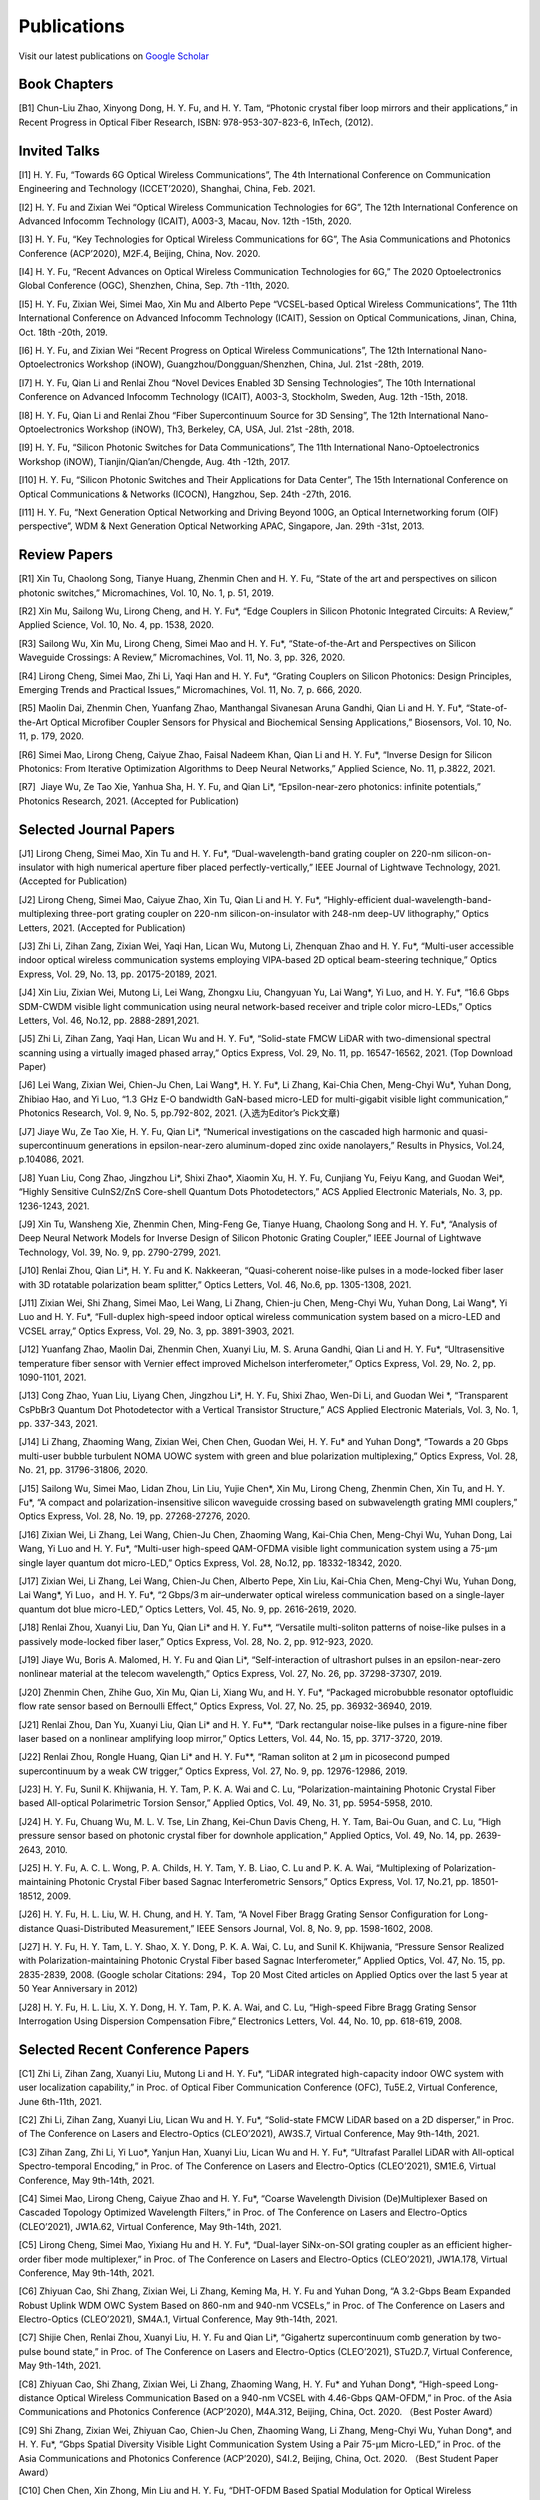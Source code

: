 Publications
=============

Visit our latest publications on \ `Google Scholar <https://scholar.google.com/citations?hl=en&user=ruUJphwAAAAJ&view_op=list_works&sortby=pubdate>`_ 

Book Chapters
~~~~~~~~~~~~~~

[B1]	Chun-Liu Zhao, Xinyong Dong, H. Y. Fu, and H. Y. Tam, “Photonic crystal fiber loop mirrors and their applications,” in Recent Progress in Optical Fiber Research, ISBN: 978-953-307-823-6, InTech, (2012).

Invited Talks
~~~~~~~~~~~~~~

[I1]	H. Y. Fu, “Towards 6G Optical Wireless Communications”, The 4th International Conference on Communication Engineering and Technology (ICCET’2020), Shanghai, China, Feb. 2021.

[I2]	H. Y. Fu and Zixian Wei “Optical Wireless Communication Technologies for 6G”, The 12th International Conference on Advanced Infocomm Technology (ICAIT), A003-3, Macau, Nov. 12th -15th, 2020.

[I3]	H. Y. Fu, “Key Technologies for Optical Wireless Communications for 6G”, The Asia Communications and Photonics Conference (ACP’2020), M2F.4, Beijing, China, Nov. 2020.

[I4]	H. Y. Fu, “Recent Advances on Optical Wireless Communication Technologies for 6G,” The 2020 Optoelectronics Global Conference (OGC), Shenzhen, China, Sep. 7th -11th, 2020.

[I5]	H. Y. Fu, Zixian Wei, Simei Mao, Xin Mu and Alberto Pepe “VCSEL-based Optical Wireless Communications”, The 11th International Conference on Advanced Infocomm Technology (ICAIT), Session on Optical Communications, Jinan, China, Oct. 18th -20th, 2019.

[I6]	H. Y. Fu, and Zixian Wei “Recent Progress on Optical Wireless Communications”, The 12th International Nano-Optoelectronics Workshop (iNOW), Guangzhou/Dongguan/Shenzhen, China, Jul. 21st -28th, 2019.

[I7]	H. Y. Fu, Qian Li and Renlai Zhou “Novel Devices Enabled 3D Sensing Technologies”, The 10th International Conference on Advanced Infocomm Technology (ICAIT), A003-3, Stockholm, Sweden, Aug. 12th -15th, 2018.

[I8]	H. Y. Fu, Qian Li and Renlai Zhou “Fiber Supercontinuum Source for 3D Sensing”, The 12th International Nano-Optoelectronics Workshop (iNOW), Th3, Berkeley, CA, USA, Jul. 21st -28th, 2018.

[I9]	H. Y. Fu, “Silicon Photonic Switches for Data Communications”, The 11th International Nano-Optoelectronics Workshop (iNOW), Tianjin/Qian’an/Chengde, Aug. 4th -12th, 2017.

[I10]	H. Y. Fu, “Silicon Photonic Switches and Their Applications for Data Center”, The 15th International Conference on Optical Communications & Networks (ICOCN), Hangzhou, Sep. 24th -27th, 2016.

[I11]	H. Y. Fu, “Next Generation Optical Networking and Driving Beyond 100G, an Optical Internetworking forum (OIF) perspective”, WDM & Next Generation Optical Networking APAC, Singapore, Jan. 29th -31st, 2013.

Review Papers
~~~~~~~~~~~~~~~~~~~~~~~~

[R1]	Xin Tu, Chaolong Song, Tianye Huang, Zhenmin Chen and H. Y. Fu, “State of the art and perspectives on silicon photonic switches,” Micromachines, Vol. 10, No. 1, p. 51, 2019.

[R2]	Xin Mu, Sailong Wu, Lirong Cheng, and H. Y. Fu*, “Edge Couplers in Silicon Photonic Integrated Circuits: A Review,” Applied Science, Vol. 10, No. 4, pp. 1538, 2020. 

[R3]	Sailong Wu, Xin Mu, Lirong Cheng, Simei Mao and H. Y. Fu*, “State-of-the-Art and Perspectives on Silicon Waveguide Crossings: A Review,” Micromachines, Vol. 11, No. 3, pp. 326, 2020. 

[R4]	Lirong Cheng, Simei Mao, Zhi Li, Yaqi Han and H. Y. Fu*, “Grating Couplers on Silicon Photonics: Design Principles, Emerging Trends and Practical Issues,” Micromachines, Vol. 11, No. 7, p. 666, 2020. 

[R5]	Maolin Dai, Zhenmin Chen, Yuanfang Zhao, Manthangal Sivanesan Aruna Gandhi, Qian Li and H. Y. Fu*, “State-of-the-Art Optical Microfiber Coupler Sensors for Physical and Biochemical Sensing Applications,” Biosensors, Vol. 10, No. 11, p. 179, 2020.

[R6]	Simei Mao, Lirong Cheng, Caiyue Zhao, Faisal Nadeem Khan, Qian Li and H. Y. Fu*, “Inverse Design for Silicon Photonics: From Iterative Optimization Algorithms to Deep Neural Networks,” Applied Science, No. 11, p.3822, 2021. 

[R7]  Jiaye Wu, Ze Tao Xie, Yanhua Sha, H. Y. Fu, and Qian Li*, “Epsilon-near-zero photonics: infinite potentials,” Photonics Research, 2021. (Accepted for Publication)

Selected Journal Papers
~~~~~~~~~~~~~~~~~~~~~~~~

[J1]	Lirong Cheng, Simei Mao, Xin Tu and H. Y. Fu*, “Dual-wavelength-band grating coupler on 220-nm silicon-on-insulator with high numerical aperture fiber placed perfectly-vertically,” IEEE Journal of Lightwave Technology, 2021. (Accepted for Publication)

[J2]	Lirong Cheng, Simei Mao, Caiyue Zhao, Xin Tu, Qian Li and H. Y. Fu*, “Highly-efficient dual-wavelength-band-multiplexing three-port grating coupler on 220-nm silicon-on-insulator with 248-nm deep-UV lithography,” Optics Letters, 2021. (Accepted for Publication)

[J3]	Zhi Li, Zihan Zang, Zixian Wei, Yaqi Han, Lican Wu, Mutong Li, Zhenquan Zhao and H. Y. Fu*, “Multi-user accessible indoor optical wireless communication systems employing VIPA-based 2D optical beam-steering technique,” Optics Express, Vol. 29, No. 13, pp. 20175-20189, 2021. 

[J4]	Xin Liu, Zixian Wei, Mutong Li, Lei Wang, Zhongxu Liu, Changyuan Yu, Lai Wang*, Yi Luo, and H. Y. Fu*, “16.6 Gbps SDM-CWDM visible light communication using neural network-based receiver and triple color micro-LEDs,” Optics Letters, Vol. 46, No.12, pp. 2888-2891,2021. 

[J5]	Zhi Li, Zihan Zang, Yaqi Han, Lican Wu and H. Y. Fu*, “Solid-state FMCW LiDAR with two-dimensional spectral scanning using a virtually imaged phased array,” Optics Express, Vol. 29, No. 11, pp. 16547-16562, 2021. (Top Download Paper)

[J6]	Lei Wang, Zixian Wei, Chien-Ju Chen, Lai Wang*, H. Y. Fu*, Li Zhang, Kai-Chia Chen, Meng-Chyi Wu*, Yuhan Dong, Zhibiao Hao, and Yi Luo, “1.3  GHz E-O bandwidth GaN-based micro-LED for multi-gigabit visible light communication,” Photonics Research, Vol. 9, No. 5, pp.792-802, 2021. (入选为Editor’s Pick文章) 

[J7]	Jiaye Wu, Ze Tao Xie, H. Y. Fu, Qian Li*, “Numerical investigations on the cascaded high harmonic and quasi-supercontinuum generations in epsilon-near-zero aluminum-doped zinc oxide nanolayers,” Results in Physics, Vol.24, p.104086, 2021.

[J8]	Yuan Liu, Cong Zhao, Jingzhou Li*, Shixi Zhao*, Xiaomin Xu, H. Y. Fu, Cunjiang Yu, Feiyu Kang, and Guodan Wei*, “Highly Sensitive CuInS2/ZnS Core-shell Quantum Dots Photodetectors,” ACS Applied Electronic Materials, No. 3, pp. 1236-1243, 2021.

[J9]	Xin Tu, Wansheng Xie, Zhenmin Chen, Ming-Feng Ge, Tianye Huang, Chaolong Song and H. Y. Fu*, “Analysis of Deep Neural Network Models for Inverse Design of Silicon Photonic Grating Coupler,” IEEE Journal of Lightwave Technology, Vol. 39, No. 9, pp. 2790-2799, 2021. 

[J10]	Renlai Zhou, Qian Li*, H. Y. Fu and K. Nakkeeran, “Quasi-coherent noise-like pulses in a mode-locked fiber laser with 3D rotatable polarization beam splitter,” Optics Letters, Vol. 46, No.6, pp. 1305-1308, 2021.

[J11]	Zixian Wei, Shi Zhang, Simei Mao, Lei Wang, Li Zhang, Chien-ju Chen, Meng-Chyi Wu, Yuhan Dong, Lai Wang*, Yi Luo and H. Y. Fu*, “Full-duplex high-speed indoor optical wireless communication system based on a micro-LED and VCSEL array,” Optics Express, Vol. 29, No. 3, pp. 3891-3903, 2021. 

[J12]	Yuanfang Zhao, Maolin Dai, Zhenmin Chen, Xuanyi Liu, M. S. Aruna Gandhi, Qian Li and H. Y. Fu*, “Ultrasensitive temperature fiber sensor with Vernier effect improved Michelson interferometer,” Optics Express, Vol. 29, No. 2, pp. 1090-1101, 2021. 

[J13]	Cong Zhao, Yuan Liu, Liyang Chen, Jingzhou Li*, H. Y. Fu, Shixi Zhao, Wen-Di Li, and Guodan Wei *, “Transparent CsPbBr3 Quantum Dot Photodetector with a Vertical Transistor Structure,” ACS Applied Electronic Materials, Vol. 3, No. 1, pp. 337-343, 2021.

[J14]	Li Zhang, Zhaoming Wang, Zixian Wei, Chen Chen, Guodan Wei, H. Y. Fu* and Yuhan Dong*, “Towards a 20 Gbps multi-user bubble turbulent NOMA UOWC system with green and blue polarization multiplexing,” Optics Express, Vol. 28, No. 21, pp. 31796-31806, 2020. 

[J15]	Sailong Wu, Simei Mao, Lidan Zhou, Lin Liu, Yujie Chen*, Xin Mu, Lirong Cheng, Zhenmin Chen, Xin Tu, and H. Y. Fu*, “A compact and polarization-insensitive silicon waveguide crossing based on subwavelength grating MMI couplers,” Optics Express, Vol. 28, No. 19, pp. 27268-27276, 2020. 

[J16]	Zixian Wei, Li Zhang, Lei Wang, Chien-Ju Chen, Zhaoming Wang, Kai-Chia Chen, Meng-Chyi Wu, Yuhan Dong, Lai Wang, Yi Luo and H. Y. Fu*, “Multi-user high-speed QAM-OFDMA visible light communication system using a 75-μm single layer quantum dot micro-LED,” Optics Express, Vol. 28, No.12, pp. 18332-18342, 2020. 

[J17]	Zixian Wei, Li Zhang, Lei Wang, Chien-Ju Chen, Alberto Pepe, Xin Liu, Kai-Chia Chen, Meng-Chyi Wu, Yuhan Dong, Lai Wang*, Yi Luo，and H. Y. Fu*, “2 Gbps/3 m air–underwater optical wireless communication based on a single-layer quantum dot blue micro-LED,” Optics Letters, Vol. 45, No. 9, pp. 2616-2619, 2020. 

[J18]	Renlai Zhou, Xuanyi Liu, Dan Yu, Qian Li* and H. Y. Fu**, “Versatile multi-soliton patterns of noise-like pulses in a passively mode-locked fiber laser,” Optics Express, Vol. 28, No. 2, pp. 912-923, 2020.

[J19]	Jiaye Wu, Boris A. Malomed, H. Y. Fu and Qian Li*, “Self-interaction of ultrashort pulses in an epsilon-near-zero nonlinear material at the telecom wavelength,” Optics Express, Vol. 27, No. 26, pp. 37298-37307, 2019.

[J20]	Zhenmin Chen, Zhihe Guo, Xin Mu, Qian Li, Xiang Wu, and H. Y. Fu*, “Packaged microbubble resonator optofluidic flow rate sensor based on Bernoulli Effect,” Optics Express, Vol. 27, No. 25, pp. 36932-36940, 2019. 

[J21]	Renlai Zhou, Dan Yu, Xuanyi Liu, Qian Li* and H. Y. Fu**, “Dark rectangular noise-like pulses in a figure-nine fiber laser based on a nonlinear amplifying loop mirror,” Optics Letters, Vol. 44, No. 15, pp. 3717-3720, 2019. 

[J22]	Renlai Zhou, Rongle Huang, Qian Li* and H. Y. Fu**, “Raman soliton at 2 μm in picosecond pumped supercontinuum by a weak CW trigger,” Optics Express, Vol. 27, No. 9, pp. 12976-12986, 2019. 

[J23]	H. Y. Fu, Sunil K. Khijwania, H. Y. Tam, P. K. A. Wai and C. Lu, “Polarization-maintaining Photonic Crystal Fiber based All-optical Polarimetric Torsion Sensor,” Applied Optics, Vol. 49, No. 31, pp. 5954-5958, 2010.

[J24]	H. Y. Fu, Chuang Wu, M. L. V. Tse, Lin Zhang, Kei-Chun Davis Cheng, H. Y. Tam, Bai-Ou Guan, and C. Lu, “High pressure sensor based on photonic crystal fiber for downhole application,” Applied Optics, Vol. 49, No. 14, pp. 2639-2643, 2010.

[J25]	H. Y. Fu, A. C. L. Wong, P. A. Childs, H. Y. Tam, Y. B. Liao, C. Lu and P. K. A. Wai, “Multiplexing of Polarization-maintaining Photonic Crystal Fiber based Sagnac Interferometric Sensors,” Optics Express, Vol. 17, No.21, pp. 18501-18512, 2009.

[J26]	H. Y. Fu, H. L. Liu, W. H. Chung, and H. Y. Tam, “A Novel Fiber Bragg Grating Sensor Configuration for Long-distance Quasi-Distributed Measurement,” IEEE Sensors Journal, Vol. 8, No. 9, pp. 1598-1602, 2008.

[J27]	H. Y. Fu, H. Y. Tam, L. Y. Shao, X. Y. Dong, P. K. A. Wai, C. Lu, and Sunil K. Khijwania, “Pressure Sensor Realized with Polarization-maintaining Photonic Crystal Fiber based Sagnac Interferometer,” Applied Optics, Vol. 47, No. 15, pp. 2835-2839, 2008. (Google scholar Citations: 294，Top 20 Most Cited articles on Applied Optics over the last 5 year at 50 Year Anniversary in 2012)

[J28]	H. Y. Fu, H. L. Liu, X. Y. Dong, H. Y. Tam, P. K. A. Wai, and C. Lu, “High-speed Fibre Bragg Grating Sensor Interrogation Using Dispersion Compensation Fibre,” Electronics Letters, Vol. 44, No. 10, pp. 618-619, 2008.

Selected Recent Conference Papers
~~~~~~~~~~~~~~~~~~~~~~~~~~~~~~~~~

[C1]	Zhi Li, Zihan Zang, Xuanyi Liu, Mutong Li and H. Y. Fu*, “LiDAR integrated high-capacity indoor OWC system with user localization capability,” in Proc. of Optical Fiber Communication Conference (OFC), Tu5E.2, Virtual Conference, June 6th-11th, 2021.

[C2]	Zhi Li, Zihan Zang, Xuanyi Liu, Lican Wu and H. Y. Fu*, “Solid-state FMCW LiDAR based on a 2D disperser,” in Proc. of The Conference on Lasers and Electro-Optics (CLEO’2021), AW3S.7, Virtual Conference, May 9th-14th, 2021. 

[C3]	Zihan Zang, Zhi Li, Yi Luo*, Yanjun Han, Xuanyi Liu, Lican Wu and H. Y. Fu*, “Ultrafast Parallel LiDAR with All-optical Spectro-temporal Encoding,” in Proc. of The Conference on Lasers and Electro-Optics (CLEO’2021), SM1E.6, Virtual Conference, May 9th-14th, 2021. 

[C4]	Simei Mao, Lirong Cheng, Caiyue Zhao and H. Y. Fu*, “Coarse Wavelength Division (De)Multiplexer Based on Cascaded Topology Optimized Wavelength Filters,” in Proc. of The Conference on Lasers and Electro-Optics (CLEO’2021), JW1A.62, Virtual Conference, May 9th-14th, 2021. 

[C5]	Lirong Cheng, Simei Mao, Yixiang Hu and H. Y. Fu*, “Dual-layer SiNx-on-SOI grating coupler as an efficient higher-order fiber mode multiplexer,” in Proc. of The Conference on Lasers and Electro-Optics (CLEO’2021), JW1A.178, Virtual Conference, May 9th-14th, 2021. 

[C6]	Zhiyuan Cao, Shi Zhang, Zixian Wei, Li Zhang, Keming Ma, H. Y. Fu and Yuhan Dong, “A 3.2-Gbps Beam Expanded Robust Uplink WDM OWC System Based on 860-nm and 940-nm VCSELs,” in Proc. of The Conference on Lasers and Electro-Optics (CLEO’2021), SM4A.1, Virtual Conference, May 9th-14th, 2021.

[C7]	Shijie Chen, Renlai Zhou, Xuanyi Liu, H. Y. Fu and Qian Li*, “Gigahertz supercontinuum comb generation by two-pulse bound state,” in Proc. of The Conference on Lasers and Electro-Optics (CLEO’2021), STu2D.7, Virtual Conference, May 9th-14th, 2021.

[C8]	Zhiyuan Cao, Shi Zhang, Zixian Wei, Li Zhang, Zhaoming Wang, H. Y. Fu* and Yuhan Dong*, “High-speed Long-distance Optical Wireless Communication Based on a 940-nm VCSEL with 4.46-Gbps QAM-OFDM,” in Proc. of the Asia Communications and Photonics Conference (ACP’2020), M4A.312, Beijing, China, Oct. 2020. （Best Poster Award）

[C9]	Shi Zhang, Zixian Wei, Zhiyuan Cao, Chien-Ju Chen, Zhaoming Wang, Li Zhang, Meng-Chyi Wu, Yuhan Dong*, and H. Y. Fu*, “Gbps Spatial Diversity Visible Light Communication System Using a Pair 75-μm Micro-LED,” in Proc. of the Asia Communications and Photonics Conference (ACP’2020), S4I.2, Beijing, China, Oct. 2020. （Best Student Paper Award）

[C10]	Chen Chen, Xin Zhong, Min Liu and H. Y. Fu, “DHT-OFDM Based Spatial Modulation for Optical Wireless Communication,” in Proc. of the 2020 Optoelectronics Global Conference (OGC), Shenzhen, China, Sep. 7th-11th, 2020. (Best Paper Award for OGC2020)

[C11]	Zhenmin Chen, Qian Li, and H. Y. Fu*, “Tunable stimulated Brillouin scattering by dual lasers pumping in a WGM microcavity,” in Proc. of the Conference on Lasers and Electro-Optics (CLEO’2020), JTh2E.31, San Jose, California, USA, May 12th-14th, 2020. 

[C12]	Li Zhang, Zixian Wei, Chien-Ju Chen, Lei Wang, Kai-Chia Chen, Meng-Chyi Wu, Yuhan Dong, Lai Wang*, Yi Luo, and H. Y. Fu*, “First Demonstration of Multi-user QAM-OFDMA Visible Light Communication System Based on a 75-μm Single Layer Quantum Dot Blue Micro-LED,” in Proc. of the Conference on Lasers and Electro-Optics (CLEO’2020), SW4L.2, San Jose, California, USA, May 12th-14th, 2020. 

[C13]	Lirong Cheng, Simei Mao, Xin Mu, Sailong Wu and H. Y. Fu*, “Dual-wavelength-band multiplexed grating coupler on multilayer SiN-on-SOI photonic integrated platform,” in Proc. of the Conference on Lasers and Electro-Optics (CLEO’2020), JTh2F.8，San Jose, California, USA, May 12th-14th, 2020. 

[C14]	Yang Luo，Zhenmin Chen, Qian Li, and H. Y. Fu*, “EIT-like phenomena and characteristics of cavity optomechanics in a single cavity,” in Proc. of the Conference on Lasers and Electro-Optics (CLEO’2020), JTu2A.13, San Jose, California, USA, May 12th-14th, 2020. 

[C15]	Zixian Wei, Li Zhang, Lei Wang, Chien-Ju Chen, Alberto Pepe, Xin Liu, Kai-Chia Chen, Yuhan Dong, Meng-Chyi Wu, Lai Wang*, Yi Luo, and H. Y. Fu*, “High-speed Visible Light Communication System Based on a Packaged Single Layer Quantum Dot Blue Micro-LED with 4-Gbps QAM-OFDM,” in Proc. of Optical Fiber Communication Conference (OFC), M3I.7, San Diego, California, USA, Mar. 2020. 

[C16]	Zixian Wei, Chien-Ju Chen, Lei Wang, Li Zhang, Xin Liu, Alberto Pepe, Kai-Chia Chen, Meng-Chyi Wu, Lai Wang*, Yi Luo, Yuhan Dong, H. Y. Fu*, “Gbps Real-time NRZ-OOK Visible Light Communication System Based on a Packaged Single Layer Quantum Dot Blue Micro-LED: First Fabrication and Demonstration,” in Proc. of the Asia Communications and Photonics Conference (ACP’2019), M4D.2, Chengdu, China, Nov. 2019. (Post Deadline Paper for ACP2019)

[C17]	Alberto Pepe, Zixian Wei, Xin Liu and H. Y. Fu*, “Modulation Format and Optical Signal-to-Noise Ratio Monitoring for Cognitive Optical Wireless Communications,” in Proc. of the Asia Communications and Photonics Conference (ACP’2019), M4A.42, Chengdu, China, Nov. 2019. (Best Poster Award for ACP2019)

[C18]	Xin Mu, Sailong Wu, Lirong Cheng, Xin Tu and H. Y. Fu*, “A Compact Adiabatic Silicon Photonic Edge Coupler Based on Silicon Nitride/Silicon Trident Structure”, in Proc. Of the 18th International Conference on Optical Communications & Networks (ICOCN), W2G.4, Huangshan, China, Aug. 5th -8th, 2019. (Best Student Paper Award for IEEE ICOCN2019)

[C19]	Patrick Dumais，Y. Wei, M. Li, Fei Zhao, Xin Tu, Jia Jiang, Dritan Celo, Dominic Goodwill, H. Y. Fu, Dongyu Geng and Eric Bernier, “2x2 Multimode Interference Coupler with Low Loss Using 248 nm Photolithography,” in Proc. of Optical Fiber Communication Conference (OFC’2016), W2A.19, Anaheim, California, USA, Mar. 2016. 

[C20]	Xiaoling Yang, Hamid Mehrvar, Huixiao Ma, Yan Wang, Lulu Liu, H. Y. Fu, Dongyu Geng, Dominic Goodwill, and Eric Bernier, “40Gb/s Pure Photonic Switch for Data Centers,” in Proc. of Optical Fiber Communication Conference (OFC’2015), Tu2H.4, Los Angeles, California, USA, Mar. 2015.

[C21]	Hamid Mehrvar, Huixiao Ma, Xiaoling Yang, Yan Wang, Shuaibing Li, Dawei Wang, H. Y. Fu*, Alan Graves, Dongyu Geng, Dominic Goodwill, and Eric Bernier, “Hybrid Photonic Ethernet Switch for Data Centers,” in Proc. of Optical Fiber Communication Conference (OFC’2014), California, USA, Mar. 2014. 

[C22]	Yi Qian, Hamid Mehrvar, Huixiao Ma, Xiaoling Yang, Kun Zhu, H. Y. Fu*, Dongyu Geng, Dominic Goodwill, and Eric Bernier, “Crosstalk Optimization in low extinction-ratio switch Fabrics,” in Proc. of Optical Fiber Communication Conference (OFC’2014), California, USA, Mar. 2014. 

[C23]	Haiyan Shang, Zhaohui Li, Tao Gui, Yuan Bao, Xinhuan Feng, Jianping Li, H. Y. Fu and Dongyu Geng, “Ultra-fine optical spectrum microscope using optical channel estimation and spectrum fusion technique,” in Proc. of Optical Fiber Communication Conference (OFC’2013), OW4H, California, USA, Mar. 2013. 

[C24]	Jian Wang, H. Y. Fu, D. Y. Geng and Alan E. Willner, “All-Optical Wavelength-/Time-Selective Switching/Dropping/Swapping for 100-GHz-Spaced WDM Signals using a Periodically Poled Lithium Niobate Waveguide,” in Proc. of the 38th European Conference on Optical Communication (ECOC’2012), Th.1. A.5, Amsterdam, Netherlands, Sep. 2012.

[C25]	H. Y. Fu, M. L. V. Tse, H. Y. Tam, C. Lu and P. K. A. Wai, “Air Pressure Effect on the Temperature Characteristic of a Polarization-Maintaining Photonic Crystal Fiber,” in Proc. of Asia Communications and Photonics Conference and Exhibition (ACP’2009), Shanghai, China, Nov. 2009. 

[C26]	H. Y. Fu, Chuang Wu, M. L. V. Tse, Lin Zhang, H. Y. Tam, Bai-Ou Guan, C. Lu and P. K. A. Wai, “Fiber Optic Pressure Sensor based on Polarization-maintaining Photonic Crystal Fiber for Downhole Application,” in Proc. of the 20th International Conference on Optical Fiber Sensors (OFS’20), Edinburgh, UK, Oct. 2009. 

[C27]	H. Y. Fu, S. K. Khijwania, H. Y. Au, X. Y. Dong, H. Y. Tam, P. K. A. Wai, and C. Lu, “Novel Fiber Optic Polarimetric Torsion Sensor based on Polarization-maintaining Photonic Crystal Fiber,” in Proc. of the 19th International Conference on Optical Fiber Sensors (OFS’19), Perth, Australia, Apr. 2008. 

[C28]	H. Y. Fu, H. L. Liu, H. Y. Tam, P. K. A. Wai, and C. Lu, “Novel Dispersion Compensating Module based Interrogator for Fiber Bragg Grating Sensors,” in Proc. of the 33rd European Conference on Optical Communication (ECOC’2007), Vol.2, Tu3.6.5, pp.95-96, Berlin, Germany, Sep. 2007.

[C29]	H. Y. Fu, H. L. Liu, H. Y. Tam, P. K. A. Wai and C. Lu, “Long-distance and Quasi-distributed FBG Sensor System Using a SOA based Ring Cavity Scheme,” in Proc. of Optical Fiber Communication Conference (OFC’2007), OMQ5, California, USA, Mar. 2007.

Selected Patents
~~~~~~~~~~~~~~~~

[P1] Coherent Waveform Conversion in Optical Networks, US Patent 9,531,472

[P2] Device and method for all-optical information exchange, US Patent 9,618,822

[P3] Cross waveguide, US Patent 9,766,399 B2

[P4]  Optical Interconnector, Optoelectronic Chip System, and Optical Signal Sharing Method, US Patent 9,829,635

[P5]  Polarization rotator and optical signal processing method, US Patent App. 15/795,626

[P6]  Optical switch chip, optical switch driving module, and optical switch driving method, US Patent App. 15/625,829

[P7]  Apparatus and Method for Measuring Group Velocity Delay in Optical Waveguide, US Patent App. 15/293,904

[P8]  Polarizer and Polarization Modulation System, US Patent App. 15/187,328

[P9]  Resonant Cavity Component Used in Optical Switching System, US Patent App. 15/178,302

[P10] Grating Coupler and Preparation Method, US Patent App. 15/835,748

[P11] Device and Method for All-optical Information Exchange, EP3046334B1

[P12] Spot size Converter and Apparatus for Optical Conduction, EP14897866.1

[P13] Polarizer and Polarization Modulation System, EP13899938.8

[P14] Optical Interconnection Device, Optoelectronic Chip System, and Optical Signal Sharing Method, EP3118661A1

[P15] Polarization Rotator and Optical Signal Processing Method, EP3290974A1

[P16] Grating Coupler and Preparation Method Therefor, EP3296782A1

[P17] Waveguide Polarization Splitter and Polarization Rotator, JP6198091B2

[P18] 一种光信号分插复用器及光信号处理方法，授权中国专利公告号：CN104166291B

[P19] 基于硅基波导亚波长光栅和多模干涉原理的十字交叉波导, 中国专利申请公开号: 201910333223.2

[P20] 一种无线光通信系统及方法, 中国专利申请公开号:201910295793.7

[P21] 一种可调谐激光器及其制作方法, 中国专利申请公开号: 201910285586.3

[P22] 一种扫频光源及其制作方法, 中国专利申请公开号: 201910074468.8

[P23] 一种基于可调谐VCSEL的无线光通信系统, 中国专利申请公开号: 201811039293.9

[P24] 一种空间光通信系统, 中国专利申请公开号:201811564347.3

[P25] 一种基于可调谐VCSEL的无线光通信系统, 中国专利申请公开号:201811039293.9

[P26] 一种电流检测器件, 中国专利申请公开号:201810751591.4

[P27] 微流体的检测装置及方法, 中国专利申请公开号:201810802301.4

[P28] 一种无线光通信系统, 中国专利申请公开号:201811002828.5

[P29] 一种室内无线光通信上行链路, 中国专利申请公开号:201810636495.5

[P30] 一种光栅耦合器及其制备方法, 中国专利申请公开号: CN107076932A

[P31] 光栅耦合器及其制作方法, 中国专利申请公开号: CN106461865A

[P32] 光纤耦合的系统和方法, 中国专利申请公开号: CN106575999A

[P33] 全光信息交换装置及方法, 中国专利申请公开号: CN104469555A

[P34] 波导偏振分离和偏振转换器, 中国专利申请公开号: CN105829933A

[P35] 起偏器及偏振调制系统, 中国专利申请公开号: CN105829935A

[P36] 热光移相器, 中国专利申请公开号: CN105829956A

[P37] 光互连器、光电芯片系统及共享光信号的方法, 中国专利申请公开号: CN105849608A

[P38] 光波导群速度延时测量装置及方法, 中国专利申请公开号: CN105874314A

[P39] 用于光交换系统的谐振腔器件, 中国专利申请公开号: CN105981240A

[P40] 模斑转换器以及用于光传导的装置, 中国专利申请公开号: CN106461866A

[P41]	交叉波导, 中国专利申请公开号: CN106537199A

[P42]	光开关芯片、光开关驱动模组及驱动方法, 中国专利申请公开号: CN107079203A

[P43]	一种偏振旋转器及光信号处理方法, 中国专利申请公开号: CN107533197A

[P44]	耦合分束器及设置方法，中国专利申请公开号: CN111624709A

[P45]	固态激光雷达系统及固态激光雷达，中国专利申请公开号:CN111948665A

[P46]	一种光信号分插复用器及光信号处理方法, 中国专利申请公开号: CN104166291A

[P47]	Device and Method for All-Optical Information Exchange， 欧洲专利申请：EP3046334B1

[P48]	一种光信号分插复用器及光信号处理方法，国际专利申请：WO2014183377A1

[P49]	一种隔离器、隔离系统及光线隔离方法，国际专利申请：WO2015024161A1 

[P50]	全光信息交换装置及方法，国际专利申请：WO2015035775A1 

[P51]	用于光交换系统的谐振腔器件，国际专利申请：WO2015085479A1 

[P52]	起偏器及偏振调制系统，国际专利申请：WO2015089844A1 

[P53]	波导偏振分离和偏振转换器，国际专利申请：WO2015096070A1 

[P54]	光栅耦合器及其制作方法，国际专利申请：WO2015139200A1

[P55]	光互连器、光电芯片系统及共享光信号的方法，国际专利申请：WO2015143718A1 

[P56]	光波导群速度延时测量装置及方法，国际专利申请：WO2015157911A1 

[P57]	热光移相器，国际专利申请：WO2015157963A1 

[P58]	模斑转换器以及用于光传导的装置，国际专利申请：WO2016008114A1 

[P59]	交叉波导，国际专利申请：WO2016008116A1 

[P60]	光纤耦合的系统和方法，国际专利申请：WO2016049798A1 

[P61]	光开关芯片、光开关驱动模组及驱动方法，国际专利申请：WO2016095163A1 

[P62]	一种偏振旋转器及光信号处理方法，国际专利申请：WO2016172970A1 

[P63]	一种光栅耦合器及制备方法，国际专利申请：WO2016197376A1 

[P64]	Coherent Waveform Conversion in Optical Networks，国际专利申请：WO20150288450A1 

[P65]	Crossed Waveguide，国际专利申请：WO2016008116A1

[P66]	Device and Method for All-Optical Information Exchange，国际专利申请：WO2015035775A1

[P67]	Isolator, Isolation System, and Ray Isolation Method，国际专利申请：WO2015024161A1 

[P68]	Optical Interconnection Device, Optoelectronic Chip System, and Optical Signal Sharing Method，国际专利申请：WO2015143718A1

[P69]	Optical Signal Add-Drop Multiplexer and Optical Signal Processing Method，国际专利申请：WO2014183377A1

[P70]	Optical Waveguide Group Velocity Delay Measurement Device and Method，国际专利申请：WO2015157911A1

[P71]	Polarizer and Polarization Modulation System，国际专利申请：WO2015089844A1

[P72]	Resonator Cavity Device for Optical Exchange System，国际专利申请：WO2015085479A1

[P73]	Spotsize Converter and Apparatus for Optical Conduction，国际专利申请：WO2016008114A1

[P74]	Thermo-Optic Phase Shifter，国际专利申请：WO2015157963A1

[P75]	微流体的检测装置，实用新型专利：CN208721565U 

[P76]	一种电流检测器件，实用新型专利：CN208607270U 

[P77]	一种可调谐激光器，实用新型专利：CN209418985U 

[P78]	一种扫频光源，实用新型专利：CN209448214U 

[P79]	一种室内无线光通信上行链路，实用新型专利：CN208539904U 

[P80]	一种无线光通信系统，实用新型专利：CN208862840U 

Magazine
~~~~~~~~

[M1]	付红岩，魏子贤，“micro LED 与LD 点亮可见光通信”，IEEE Spectrum科技纵览，2018年第5期
